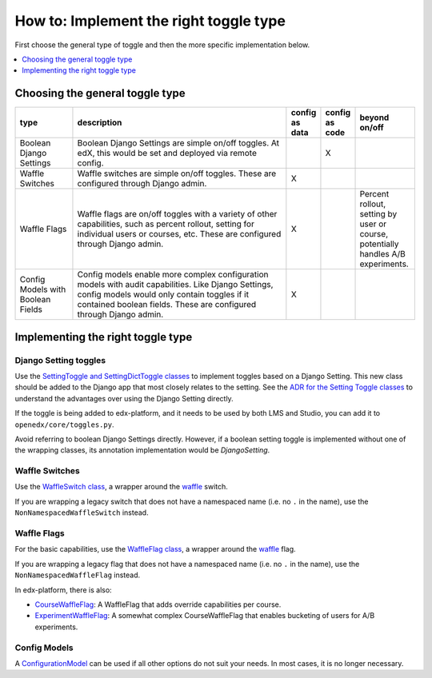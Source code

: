 ***************************************
How to: Implement the right toggle type
***************************************

First choose the general type of toggle and then the more specific implementation below.

.. contents::
   :depth: 1
   :local:

Choosing the general toggle type
================================

.. list-table::
   :header-rows: 1
   :widths: 15 60 5 5 15

   * - type
     - description
     - config as data
     - config as code
     - beyond on/off
   * - Boolean Django Settings
     - Boolean Django Settings are simple on/off toggles. At edX, this would be set and deployed via remote config.
     -
     - X
     -
   * - Waffle Switches
     - Waffle switches are simple on/off toggles. These are configured through Django admin.
     - X
     -
     -
   * - Waffle Flags
     - Waffle flags are on/off toggles with a variety of other capabilities, such as percent rollout, setting for individual users or courses, etc. These are configured through Django admin.
     - X
     -
     - Percent rollout, setting by user or course, potentially handles A/B experiments.
   * - Config Models with Boolean Fields
     - Config models enable more complex configuration models with audit capabilities. Like Django Settings, config models would only contain toggles if it contained boolean fields. These are configured through Django admin.
     - X
     -
     -

Implementing the right toggle type
==================================

Django Setting toggles
----------------------

Use the `SettingToggle and SettingDictToggle classes`_ to implement toggles based on a Django Setting. This new class should be added to the Django app that most closely relates to the setting. See the `ADR for the Setting Toggle classes`_ to understand the advantages over using the Django Setting directly.

If the toggle is being added to edx-platform, and it needs to be used by both LMS and Studio, you can add it to ``openedx/core/toggles.py``.

Avoid referring to boolean Django Settings directly. However, if a boolean setting toggle is implemented without one of the wrapping classes, its annotation implementation would be `DjangoSetting`.

.. _SettingToggle and SettingDictToggle classes: https://github.com/edx/edx-toggles/blob/master/edx_toggles/toggles/internal/setting_toggle.py
.. _ADR for the Setting Toggle classes: ../decisions/0003-django-setting-toggles.html

Waffle Switches
---------------

Use the `WaffleSwitch class`_, a wrapper around the `waffle`_ switch.

If you are wrapping a legacy switch that does not have a namespaced name (i.e. no ``.`` in the name), use the ``NonNamespacedWaffleSwitch`` instead.

.. _WaffleSwitch class: ../edx_toggles.toggles.internal.waffle.html#module-edx_toggles.toggles.internal.waffle

Waffle Flags
------------

For the basic capabilities, use the `WaffleFlag class`_, a wrapper around the `waffle`_ flag.

If you are wrapping a legacy flag that does not have a namespaced name (i.e. no ``.`` in the name), use the ``NonNamespacedWaffleFlag`` instead.

In edx-platform, there is also:

* `CourseWaffleFlag`_: A WaffleFlag that adds override capabilities per course.
* `ExperimentWaffleFlag`_: A somewhat complex CourseWaffleFlag that enables bucketing of users for A/B experiments.

.. _WaffleFlag class: ../edx_toggles.toggles.internal.waffle.html#module-edx_toggles.toggles.internal.waffle
.. _waffle: https://waffle.readthedocs.io/
.. _CourseWaffleFlag: https://github.com/edx/edx-platform/blob/master/openedx/core/djangoapps/waffle_utils/__init__.py
.. _ExperimentWaffleFlag: https://github.com/edx/edx-platform/blob/master/lms/djangoapps/experiments/flags.py

Config Models
--------------

A `ConfigurationModel`_ can be used if all other options do not suit your needs. In most cases, it is no longer necessary.

.. _ConfigurationModel: https://github.com/edx/django-config-models/
